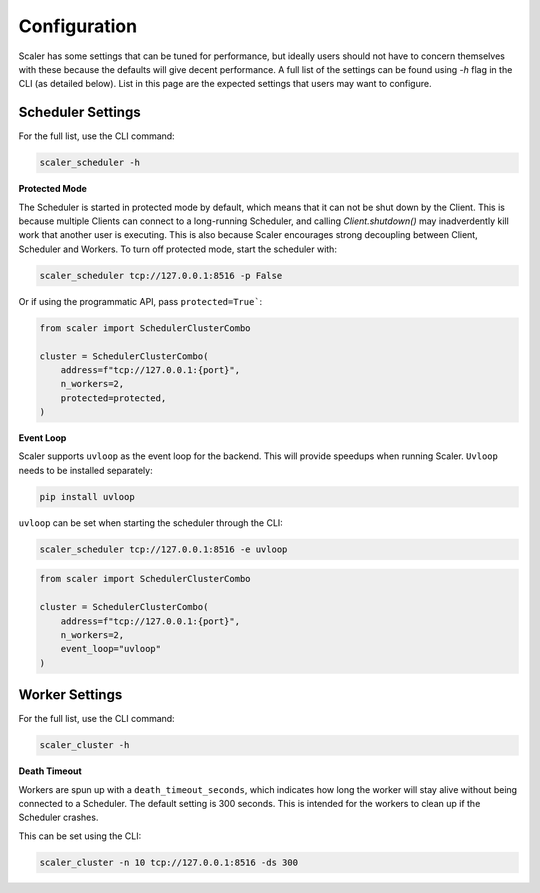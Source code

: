 Configuration
=============

Scaler has some settings that can be tuned for performance, but ideally users should not have to concern themselves with these because the defaults will give decent performance. A full list of the settings can be found using `-h` flag in the CLI (as detailed below). List in this page are the expected settings that users may want to configure.

Scheduler Settings
------------------

For the full list, use the CLI command:

.. code:: bash

    scaler_scheduler -h

**Protected Mode**

.. _protected:

The Scheduler is started in protected mode by default, which means that it can not be shut down by the Client. This is because multiple Clients can connect to a long-running Scheduler, and calling `Client.shutdown()` may inadverdently kill work that another user is executing. This is also because Scaler encourages strong decoupling between Client, Scheduler and Workers. To turn off protected mode, start the scheduler with:

.. code:: bash

    scaler_scheduler tcp://127.0.0.1:8516 -p False

Or if using the programmatic API, pass ``protected=True```:

.. code:: python

    from scaler import SchedulerClusterCombo

    cluster = SchedulerClusterCombo(
        address=f"tcp://127.0.0.1:{port}",
        n_workers=2,
        protected=protected,
    )

**Event Loop**

Scaler supports ``uvloop`` as the event loop for the backend. This will provide speedups when running Scaler. ``Uvloop`` needs to be installed separately:

.. code:: bash

    pip install uvloop

``uvloop`` can be set when starting the scheduler through the CLI:

.. code:: bash

    scaler_scheduler tcp://127.0.0.1:8516 -e uvloop

.. code:: python

    from scaler import SchedulerClusterCombo

    cluster = SchedulerClusterCombo(
        address=f"tcp://127.0.0.1:{port}",
        n_workers=2,
        event_loop="uvloop"
    )


Worker Settings
---------------

For the full list, use the CLI command:

.. code:: bash

    scaler_cluster -h

**Death Timeout**

Workers are spun up with a ``death_timeout_seconds``, which indicates how long the worker will stay alive without being connected to a Scheduler. The default setting is 300 seconds. This is intended for the workers to clean up if the Scheduler crashes.

This can be set using the CLI:

.. code:: bash

    scaler_cluster -n 10 tcp://127.0.0.1:8516 -ds 300



